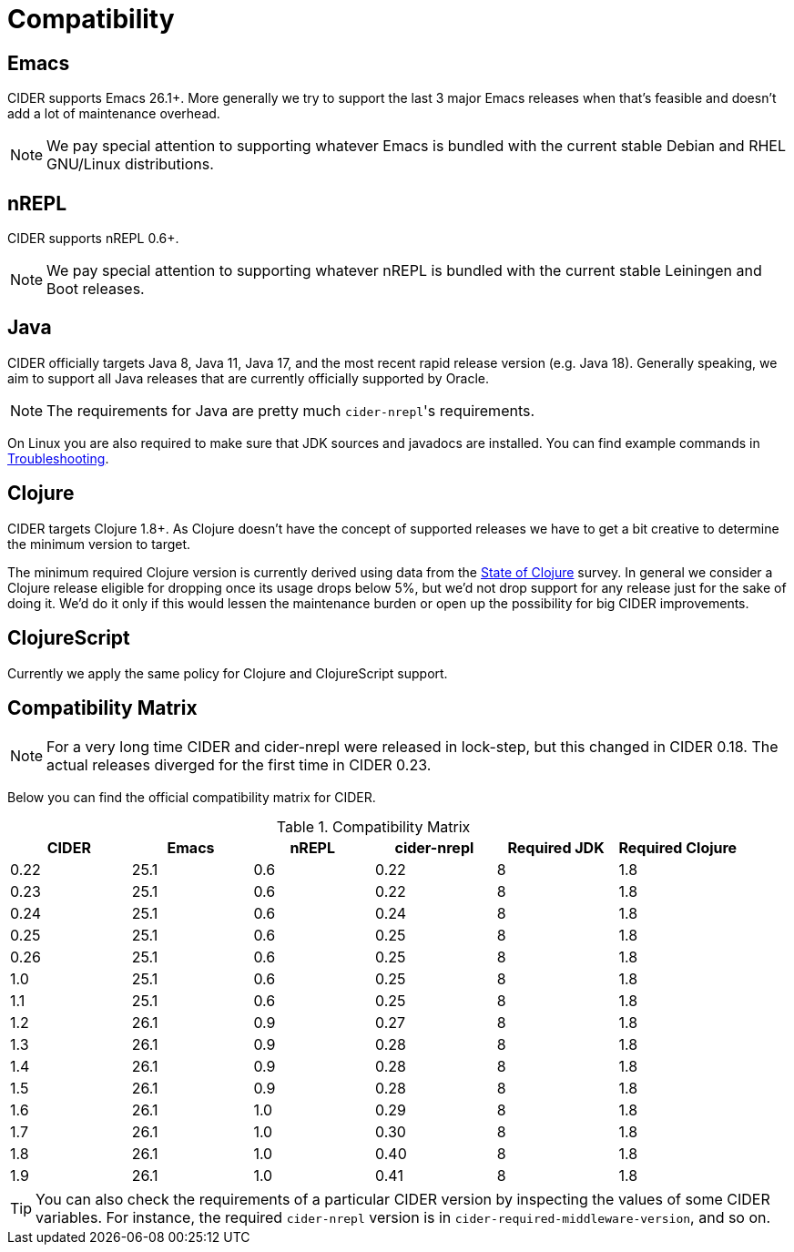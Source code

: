 = Compatibility

== Emacs

CIDER supports Emacs 26.1+. More generally we try to support the last 3 major Emacs releases
when that's feasible and doesn't add a lot of maintenance overhead.

NOTE: We pay special attention to supporting whatever Emacs is bundled with the current stable Debian
and RHEL GNU/Linux distributions.

== nREPL

CIDER supports nREPL 0.6+.

NOTE: We pay special attention to supporting whatever nREPL is bundled with the current stable Leiningen
and Boot releases.

== Java

CIDER officially targets Java 8, Java 11, Java 17, and the most recent rapid
release version (e.g. Java 18).  Generally speaking, we aim
to support all Java releases that are currently officially supported
by Oracle.

NOTE: The requirements for Java are pretty much ``cider-nrepl``'s requirements.

On Linux you are also required to make sure that JDK sources and javadocs are installed.
You can find example commands in xref:troubleshooting.adoc#navigation-to-jdk-sources-doesnt-work[Troubleshooting].

== Clojure

CIDER targets Clojure 1.8+. As Clojure doesn't have the concept of supported releases
we have to get a bit creative to determine the minimum version to target.

The minimum required Clojure version is currently derived using data
from the
https://clojure.org/news/2019/02/04/state-of-clojure-2020[State of
Clojure] survey. In general we consider a Clojure release eligible for
dropping once its usage drops below 5%, but we'd not drop support for
any release just for the sake of doing it. We'd do it only if
this would lessen the maintenance burden or open up the possibility for
big CIDER improvements.

== ClojureScript

Currently we apply the same policy for Clojure and ClojureScript support.

== Compatibility Matrix

NOTE: For a very long time CIDER and cider-nrepl were released in lock-step, but
this changed in CIDER 0.18. The actual releases diverged for the first time in
CIDER 0.23.

Below you can find the official compatibility matrix for CIDER.

.Compatibility Matrix
|===
| CIDER | Emacs | nREPL | cider-nrepl | Required JDK | Required Clojure

| 0.22
| 25.1
| 0.6
| 0.22
| 8
| 1.8

| 0.23
| 25.1
| 0.6
| 0.22
| 8
| 1.8

| 0.24
| 25.1
| 0.6
| 0.24
| 8
| 1.8

| 0.25
| 25.1
| 0.6
| 0.25
| 8
| 1.8

| 0.26
| 25.1
| 0.6
| 0.25
| 8
| 1.8

| 1.0
| 25.1
| 0.6
| 0.25
| 8
| 1.8

| 1.1
| 25.1
| 0.6
| 0.25
| 8
| 1.8

| 1.2
| 26.1
| 0.9
| 0.27
| 8
| 1.8

| 1.3
| 26.1
| 0.9
| 0.28
| 8
| 1.8

| 1.4
| 26.1
| 0.9
| 0.28
| 8
| 1.8

| 1.5
| 26.1
| 0.9
| 0.28
| 8
| 1.8

| 1.6
| 26.1
| 1.0
| 0.29
| 8
| 1.8

| 1.7
| 26.1
| 1.0
| 0.30
| 8
| 1.8

| 1.8
| 26.1
| 1.0
| 0.40
| 8
| 1.8

| 1.9
| 26.1
| 1.0
| 0.41
| 8
| 1.8

|===

TIP: You can also check the requirements of a particular CIDER version by inspecting
the values of some CIDER variables. For instance, the required `cider-nrepl`
version is in `cider-required-middleware-version`, and so on.
